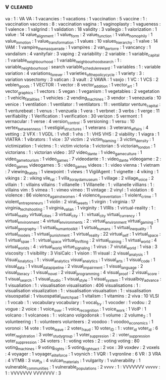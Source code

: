 ** v                                                                            :cleaned:
   va                            : 1 : VA
   VA                            : 1
   vacancies                     : 1
   vacations                     : 1
   vaccination                   : 5
   vaccine                       : 1  : vaccination
   vaccines                      : 8  : vaccination
   vagina                        : 1
   vaginoplasty                  : 1
   vagueness                     : 1
   valence                       : 1
   valgrind                      : 1
   validation                    : 18
   validity                      : 3
   vallegjo                      : 1
   valorization                  : 1
   value                         : 14
   value_alignment               : 1
   value_form                    : 2
   value_function                : 1
   value_homophily               : 1
   value_in_motion               : 1
   value_transformation          : 1
   values                        : 10
   values_hierarchy              : 1
   valve                         : 14
   VAM                           : 1
   vampire_the_masquerade        : 1
   vampires                      : 2
   van_der_torre                 : 1
   vancancy                      : 1
   vandalism                     : 4
   vanityfair                    : 3
   vaping                        : 2
   variability                   : 2
   variable                      : 1
   variable_capital              : 1
   variable_neighbourhood        : 1
   variable_neighbourhood_search : 1  : variable_neighbourhood : search
   variable_schedule_reward      : 1
   variables                     : 1 : variable
   variation                     : 4
   variations_forever            : 1
   varieties_of_the_policy_cycle : 1
   variety                       : 3 : variation
   vasectomy                     : 3
   vatican                       : 3
   vault                         : 2
   VAWA                          : 1
   vaxjo                         : 1
   VC                            : 1
   VCS                           : 2
   veblen_goods                  : 1
   VECTOR                        : 1
   vector                        : 8
   vector_addition               : 1
   vector_art                    : 1
   vector_graphics               : 1
   vectors                       : 5
   vegan                         : 1
   veganism                      : 1
   vegetables                    : 2
   vegetation                    : 1
   vehicle_fatalities            : 1
   vehicles                      : 2
   vending_machines              : 3
   vendor                        : 1
   venezuela                     : 10
   venice                        : 1
   ventilation                   : 1
   ventilator                    : 1
   ventilators                   : 11 : ventilator
   venture_capital               : 1
   venturebeat                   : 1
   venus                         : 1
   venzuela                      : 1
   vera                          : 1
   verbnet                       : 3
   verbs                         : 1
   verge                         : 11
   verifiability                 : 1
   Verification                  : 1
   verification                  : 30
   verizon                       : 5
   vermont                       : 1
   vernacular                    : 1
   verse                         : 4
   version_control               : 5
   versioning                    : 1
   versu                         : 10
   vertex_betweenness            : 1
   vestigial_structures          : 1
   veterans                      : 3
   veterans_affairs              : 4
   vetting                       : 2
   VFX                           : 1
   VGDL                          : 1
   vhdl                          : 1
   vhs                           : 1  : VHS
   VHS                           : 2
   viability                     : 1
   viagra                        : 1
   VIATRA                        : 1
   vibrators                     : 1
   vice                          : 37
   victim                        : 2
   victim_blaming                : 3
   victim_density                : 1
   victimization                 : 1
   victms                        : 1  : victim
   victoria                      : 1
   victorian                     : 5
   victorian_london              : 1
   victorians                    : 1  : victorian
   video                         : 317
   video_dante                   : 1
   video_game_culture            : 1
   video_game_tourism            : 1
   video_games                   : 7
   videodante                    : 1  : video_dante
   videogame                     : 2  : video_games
   videogames                    : 5  : video_games
   videos                        : 1  : video
   vienna                        : 1
   vietnam                       : 7
   viewing_habits                : 1
   viewpoint                     : 1
   views                         : 1
   VigilAgent                    : 1
   vignette                      : 4
   viking                        : 1
   vikings                       : 2  : viking
   vile_rat                      : 1
   villa_zorayda_museum          : 1
   village                       : 2
   village_voice                 : 2
   villain                       : 1  : villains
   villains                      : 1
   villanelle                    : 1
   Villanelle                    : 1  : villanelle
   villians                      : 1  : villains
   vim                           : 5
   vimea                         : 1 : vimeo
   vimeo                         : 11
   vintage                       : 2
   vinyl                         : 1
   violation                     : 6
   violence                      : 86
   violence_against_women        : 4
   violence_preventation         : 1
   violent_crime                 : 1
   violent_entrepreneurs         : 1
   violin                        : 2
   viral_tweets                  : 1
   virgin                        : 1
   virginia                      : 17
   virginia_tech_shooting        : 1
   virginia_valian               : 1
   virginity                     : 1
   VIRIs                         : 1
   virtual-reality               : 1  : virtual_reality
   virtual_cities                : 3
   virtual_city                  : 1  : virtual_city
   virtual_currency              : 1
   virtual_environment           : 4
   virtual_environments          : 2  : virtual_environment
   virtual_gaming                : 1
   virtual_geography             : 1
   virtual_human_toolkit         : 1
   virtual_humans                : 1
   virtual_inequality            : 1
   virtual_models                : 1
   virtual_punishment            : 1
   virtual_reality               : 22
   virtual_self                  : 1
   virtual_space                 : 1
   virtual_spae                  : 1  : virtual_space
   virtual_thrifting             : 2
   virtual_training              : 1
   virtual_world                 : 4
   virtual_worlds                : 4  : virtual_world
   virtue_signaling              : 1
   virus                         : 7
   virutal_world                 : 1
   visa                          : 3
   viscosity                     : 1
   visibility                    : 3
   VisiCalc                      : 1
   vision                        : 11
   visual                        : 2
   visual_analysis               : 1
   Visual_Analytics              : 1  : visual_analytics
   visual_analytics              : 1
   visual_arts                   : 1
   visual_code                   : 1
   visual_data                   : 1
   visual_data_pipeline          : 2
   visual_impairment             : 1
   visual_language               : 2
   visual_literacy               : 1
   visual_novel                  : 2
   visual_programming            : 4
   visual_proof                  : 2
   visual_score                  : 1
   visual_search                 : 1
   visual_studio                 : 1
   visual_style                  : 1
   visual_system                 : 1
   visualboy_advance             : 1
   visualiation                  : 1  : visualisation
   visualisation                 : 406
   visualisations                : 1  : visualisation
   visualization                 : 1  : visualisation
   visualsation                  : 1  : visualisation
   visuospatial                  : 1
   visuospatial_sketchpad        : 1
   vitalism                      : 1
   vitamins                      : 2
   viva                          : 10
   VLSI                          : 1
   vocab                         : 1  : vocabulary
   vocabulary                    : 1
   vocal_fry                     : 1
   vocoder                       : 1
   vodou                         : 2
   vogue                         : 2
   voice                         : 1
   voice_over                    : 1
   voice_recognition             : 1
   voice_work                    : 1
   VoIP                          : 1
   volcano                       : 1
   volcanoes                     : 1  : volcano
   volgodonsk                    : 1
   volume                        : 2
   volume_2                      : 1
   volunteering                  : 1  : volunteers
   volunteers                    : 2
   voodoo                        : 1
   voodoo_economics              : 1
   voronoi                       : 14
   vote                          : 1
   vote_leave                    : 2
   voter_fraud                   : 10
   voter_ID                      : 1  : voter_id
   voter_id                      : 6
   voter_registration            : 3
   voter_study_group             : 1
   voter_suppresion              : 2  : voter_suppression
   voter_suppression             : 34
   voters                        : 1  : voting
   votes                         : 2  : voting
   voting                        : 80
   voting_machines               : 9
   voting_rights                 : 5
   voting_rights_act             : 2
   vox                           : 39
   voxdev                        : 2
   voxels                        : 4
   voyager                       : 1
   voyager_elite_force           : 1
   voynich                       : 1
   VQR                           : 1
   vqronline                     : 6
   VR                            : 3
   VRA                           : 4
   VTMB                          : 3
   vue_js                        : 4
   vulcan_materials              : 1
   vulgarity                     : 1
   vulnerability                 : 1
   vulnerable_communities        : 1
   vulnerable_populations        : 2
   vvvv                          : 1  : VVVVVVV
   vvvvv                         : 1  : VVVVVVV
   VVVVVVV                       : 3
